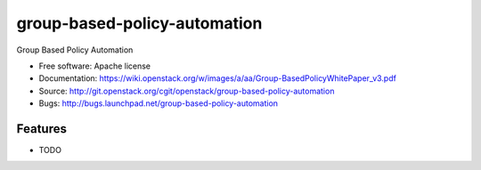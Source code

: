 ===============================
group-based-policy-automation
===============================

Group Based Policy Automation

* Free software: Apache license
* Documentation: https://wiki.openstack.org/w/images/a/aa/Group-BasedPolicyWhitePaper_v3.pdf 
* Source: http://git.openstack.org/cgit/openstack/group-based-policy-automation
* Bugs: http://bugs.launchpad.net/group-based-policy-automation

Features
--------

* TODO
